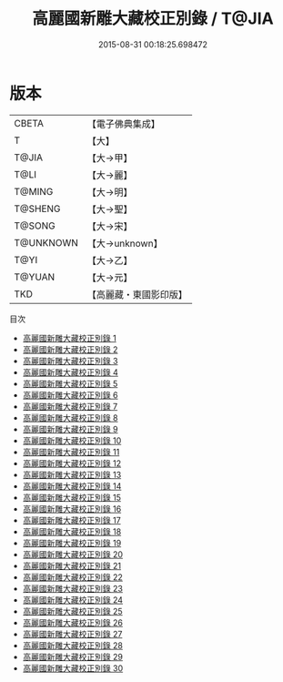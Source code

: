 #+TITLE: 高麗國新雕大藏校正別錄 / T@JIA

#+DATE: 2015-08-31 00:18:25.698472
* 版本
 |     CBETA|【電子佛典集成】|
 |         T|【大】     |
 |     T@JIA|【大→甲】   |
 |      T@LI|【大→麗】   |
 |    T@MING|【大→明】   |
 |   T@SHENG|【大→聖】   |
 |    T@SONG|【大→宋】   |
 | T@UNKNOWN|【大→unknown】|
 |      T@YI|【大→乙】   |
 |    T@YUAN|【大→元】   |
 |       TKD|【高麗藏・東國影印版】|
目次
 - [[file:KR6s0097_001.txt][高麗國新雕大藏校正別錄 1]]
 - [[file:KR6s0097_002.txt][高麗國新雕大藏校正別錄 2]]
 - [[file:KR6s0097_003.txt][高麗國新雕大藏校正別錄 3]]
 - [[file:KR6s0097_004.txt][高麗國新雕大藏校正別錄 4]]
 - [[file:KR6s0097_005.txt][高麗國新雕大藏校正別錄 5]]
 - [[file:KR6s0097_006.txt][高麗國新雕大藏校正別錄 6]]
 - [[file:KR6s0097_007.txt][高麗國新雕大藏校正別錄 7]]
 - [[file:KR6s0097_008.txt][高麗國新雕大藏校正別錄 8]]
 - [[file:KR6s0097_009.txt][高麗國新雕大藏校正別錄 9]]
 - [[file:KR6s0097_010.txt][高麗國新雕大藏校正別錄 10]]
 - [[file:KR6s0097_011.txt][高麗國新雕大藏校正別錄 11]]
 - [[file:KR6s0097_012.txt][高麗國新雕大藏校正別錄 12]]
 - [[file:KR6s0097_013.txt][高麗國新雕大藏校正別錄 13]]
 - [[file:KR6s0097_014.txt][高麗國新雕大藏校正別錄 14]]
 - [[file:KR6s0097_015.txt][高麗國新雕大藏校正別錄 15]]
 - [[file:KR6s0097_016.txt][高麗國新雕大藏校正別錄 16]]
 - [[file:KR6s0097_017.txt][高麗國新雕大藏校正別錄 17]]
 - [[file:KR6s0097_018.txt][高麗國新雕大藏校正別錄 18]]
 - [[file:KR6s0097_019.txt][高麗國新雕大藏校正別錄 19]]
 - [[file:KR6s0097_020.txt][高麗國新雕大藏校正別錄 20]]
 - [[file:KR6s0097_021.txt][高麗國新雕大藏校正別錄 21]]
 - [[file:KR6s0097_022.txt][高麗國新雕大藏校正別錄 22]]
 - [[file:KR6s0097_023.txt][高麗國新雕大藏校正別錄 23]]
 - [[file:KR6s0097_024.txt][高麗國新雕大藏校正別錄 24]]
 - [[file:KR6s0097_025.txt][高麗國新雕大藏校正別錄 25]]
 - [[file:KR6s0097_026.txt][高麗國新雕大藏校正別錄 26]]
 - [[file:KR6s0097_027.txt][高麗國新雕大藏校正別錄 27]]
 - [[file:KR6s0097_028.txt][高麗國新雕大藏校正別錄 28]]
 - [[file:KR6s0097_029.txt][高麗國新雕大藏校正別錄 29]]
 - [[file:KR6s0097_030.txt][高麗國新雕大藏校正別錄 30]]
